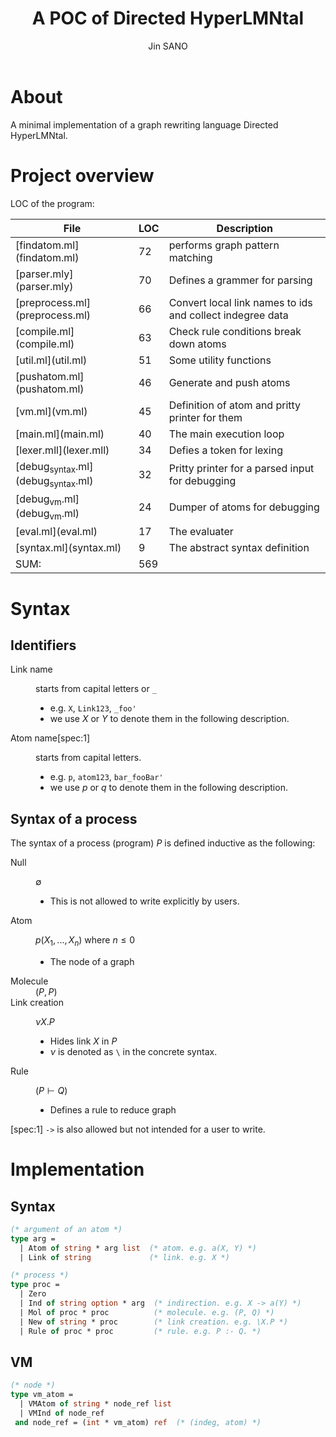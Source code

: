#+title: A POC of Directed HyperLMNtal 
#+author: Jin SANO

* About
  A minimal implementation of a graph rewriting language Directed HyperLMNtal.

* Project overview

  LOC of the program:
  
  | File                               | LOC | Description                                               |
  |------------------------------------+-----+-----------------------------------------------------------|
  | [findatom.ml](findatom.ml)         |  72 | performs graph pattern matching                           |
  | [parser.mly](parser.mly)           |  70 | Defines a grammer for parsing                             |
  | [preprocess.ml](preprocess.ml)     |  66 | Convert local link names to ids and collect indegree data |
  | [compile.ml](compile.ml)           |  63 | Check rule conditions break down atoms                    |
  | [util.ml](util.ml)                 |  51 | Some utility functions                                    |
  | [pushatom.ml](pushatom.ml)         |  46 | Generate and push atoms                                   |
  | [vm.ml](vm.ml)                     |  45 | Definition of atom and pritty printer for them            |
  | [main.ml](main.ml)                 |  40 | The main execution loop                                   |
  | [lexer.mll](lexer.mll)             |  34 | Defies a token for lexing                                 |
  | [debug_syntax.ml](debug_syntax.ml) |  32 | Pritty printer for a parsed input for debugging           |
  | [debug_vm.ml](debug_vm.ml)         |  24 | Dumper of atoms for debugging                             |
  | [eval.ml](eval.ml)                 |  17 | The evaluater                                             |
  | [syntax.ml](syntax.ml)             |   9 | The abstract syntax definition                            |
  | SUM:                               | 569 |                                                           |


* Syntax

** Identifiers
   - Link name :: starts from capital letters or =_=
     - e.g. =X=, =Link123=, =_foo'=
     - we use \(X\) or \(Y\) to denote them in the following description.
   - Atom name[spec:1] :: starts from capital letters.
     - e.g. =p=, =atom123=, =bar_fooBar'=
     - we use \(p\) or \(q\) to denote them in the following description.
   
** Syntax of a process

   The syntax of a process (program) \(P\) is defined inductive as the following:

   - Null :: \(\emptyset\)
     - This is not allowed to write explicitly by users.
   - Atom :: \(p(X_1, ..., X_n)\) where \(n \leq 0\)
     - The node of a graph
   - Molecule :: \((P, P)\)
   - Link creation :: \(\nu X. P\)
     - Hides link \(X\) in \(P\)
     - \(\nu\) is denoted as =\= in the concrete syntax.
   - Rule :: \((P \vdash Q)\)
     - Defines a rule to reduce graph

       
  [spec:1] =->= is also allowed but not intended for a user to write.

* Implementation
  
** Syntax
  #+NAME: Syntax of Directed HyperLMNtal
  #+begin_src ocaml
    (* argument of an atom *)
    type arg =
      | Atom of string * arg list  (* atom. e.g. a(X, Y) *)
      | Link of string             (* link. e.g. X *)

    (* process *)
    type proc = 
      | Zero
      | Ind of string option * arg  (* indirection. e.g. X -> a(Y) *)
      | Mol of proc * proc          (* molecule. e.g. (P, Q) *)  
      | New of string * proc        (* link creation. e.g. \X.P *)
      | Rule of proc * proc         (* rule. e.g. P :- Q. *)
  #+end_src

** VM
  #+begin_src ocaml
    (* node *)
    type vm_atom =
      | VMAtom of string * node_ref list
      | VMInd of node_ref
     and node_ref = (int * vm_atom) ref  (* (indeg, atom) *)
  #+end_src
  
    
  

  
